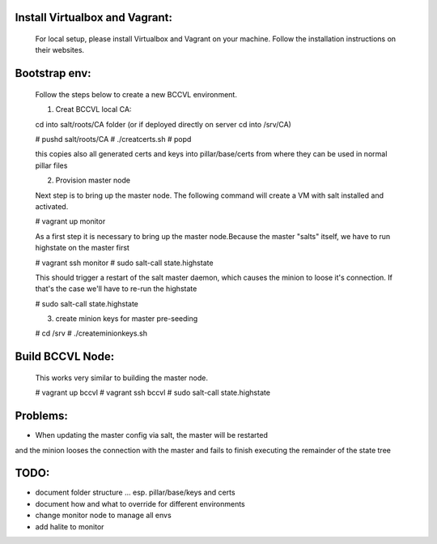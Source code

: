 

Install Virtualbox and Vagrant:
===============================

  For local setup, please install Virtualbox and Vagrant on your
  machine. Follow the installation instructions on their websites.


Bootstrap env:
==============

  Follow the steps below to create a new BCCVL environment.

  1. Creat BCCVL local CA:

  cd into salt/roots/CA folder (or if deployed directly on server cd into /srv/CA)

  # pushd salt/roots/CA
  # ./creatcerts.sh
  # popd

  this copies also all generated certs and keys into pillar/base/certs
  from where they can be used in normal pillar files

  2. Provision master node

  Next step is to bring up the master node. The following command will
  create a VM with salt installed and activated.

  # vagrant up monitor

  As a first step it is necessary to bring up the master node.Because
  the master "salts" itself, we have to run highstate on the master
  first

  # vagrant ssh monitor
  # sudo salt-call state.highstate

  This should trigger a restart of the salt master daemon, which
  causes the minion to loose it's connection. If that's the case we'll
  have to re-run the highstate

  # sudo salt-call state.highstate

  3. create minion keys for master pre-seeding

  # cd /srv
  # ./createminionkeys.sh


Build BCCVL Node:
=================

  This works very similar to building the master node.

  # vagrant up bccvl
  # vagrant ssh bccvl
  # sudo salt-call state.highstate




Problems:
=========

* When updating the master config via salt, the master will be restarted
and the minion looses the connection with the master and fails to
finish executing the remainder of the state tree

TODO:
=====

* document folder structure ... esp. pillar/base/keys and certs
* document how and what to override for different environments
* change monitor node to manage all envs
* add halite to monitor
